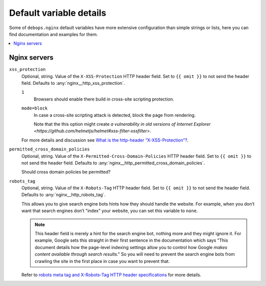 .. _nginx__ref_default_variable_details:

Default variable details
========================

Some of ``debops.nginx`` default variables have more extensive
configuration than simple strings or lists, here you can find documentation and
examples for them.

.. contents::
   :local:
   :depth: 1


.. _nginx__ref_servers:

Nginx servers
-------------

.. warning: This section is currently incomplete. The options need to be
   converted from `templates/etc/nginx/sites-available/default.conf.j2`.

.. _nginx__ref_http_xss_protection:

``xss_protection``
  Optional, string. Value of the ``X-XSS-Protection`` HTTP header field. Set to
  ``{{ omit }}`` to not send the header field. Defaults to :any:`nginx__http_xss_protection`.

  ``1``
    Browsers should enable there build in cross-site scripting protection.

  ``mode=block``
    In case a cross-site scripting attack is detected, block the page from rendering.

    Note that the this option might create
    `a vulnerability in old versions of Internet Explorer
    <https://github.com/helmetjs/helmet#xss-filter-xssfilter>`.

  For more details and discussion see `What is the http-header
  “X-XSS-Protection”?
  <https://stackoverflow.com/questions/9090577/what-is-the-http-header-x-xss-protection>`_.

.. _nginx__ref_permitted_cross_domain_policies:

``permitted_cross_domain_policies``
  Optional, string. Value of the ``X-Permitted-Cross-Domain-Policies`` HTTP header field. Set to
  ``{{ omit }}`` to not send the header field. Defaults to
  :any:`nginx__http_permitted_cross_domain_policies`.

  Should cross domain policies be permitted?

.. _nginx__ref_http_robots_tag:

``robots_tag``
  Optional, string. Value of the ``X-Robots-Tag`` HTTP header field. Set to
  ``{{ omit }}`` to not send the header field. Defaults to
  :any:`nginx__http_robots_tag`.

  This allows you to give search engine bots hints how they should handle the
  website. For example, when you don’t want that search engines don’t "index"
  your website, you can set this variable to ``none``.

  .. note:: This header field is merely a hint for the search engine bot,
     nothing more and they might ignore it. For example, Google sets this
     straight in their first sentence in the documentation which says "This
     document details how the page-level indexing settings allow you to control
     how Google `makes content available through search results`."
     So you will need to prevent the search engine bots from crawling the site
     in the first place in case you want to prevent that.

  Refer to `robots meta tag and X-Robots-Tag HTTP header specifications
  <https://developers.google.com/webmasters/control-crawl-index/docs/robots_meta_tag>`_
  for more details.
